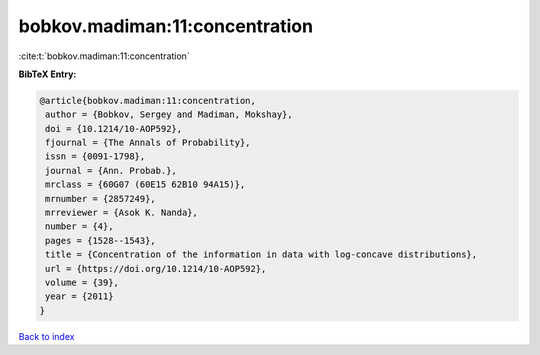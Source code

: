 bobkov.madiman:11:concentration
===============================

:cite:t:`bobkov.madiman:11:concentration`

**BibTeX Entry:**

.. code-block:: bibtex

   @article{bobkov.madiman:11:concentration,
    author = {Bobkov, Sergey and Madiman, Mokshay},
    doi = {10.1214/10-AOP592},
    fjournal = {The Annals of Probability},
    issn = {0091-1798},
    journal = {Ann. Probab.},
    mrclass = {60G07 (60E15 62B10 94A15)},
    mrnumber = {2857249},
    mrreviewer = {Asok K. Nanda},
    number = {4},
    pages = {1528--1543},
    title = {Concentration of the information in data with log-concave distributions},
    url = {https://doi.org/10.1214/10-AOP592},
    volume = {39},
    year = {2011}
   }

`Back to index <../By-Cite-Keys.rst>`_
